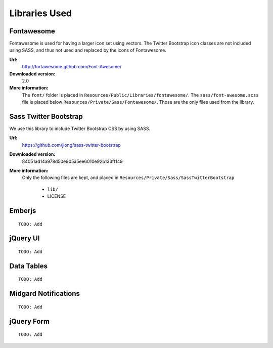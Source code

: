 ==============
Libraries Used
==============

Fontawesome
===========

Fontawesome is used for having a larger icon set using vectors. The Twitter Bootstrap
icon classes are not included using SASS, and thus not used and replaced by the icons
of Fontawesome.

**Url:**
	http://fortawesome.github.com/Font-Awesome/
**Downloaded version:**
	2.0
**More information:**
	The ``font/`` folder is placed in ``Resources/Public/Libraries/fontawesome/``.
	The ``sass/font-awesome.scss`` file is placed below
	``Resources/Private/Sass/Fontawesome/``.
	Those are the only files used from the library.

Sass Twitter Bootstrap
======================

We use this library to include Twitter Bootstrap CSS by using SASS.

**Url:**
	https://github.com/jlong/sass-twitter-bootstrap
**Downloaded version:**
	84051ad14a978d50e905a5ee6010e92b133ff149
**More information:**
	Only the following files are kept, and placed in
	``Resources/Private/Sass/SassTwitterBootstrap``

		* ``lib/``
		* LICENSE

Emberjs
=======

::

	TODO: Add

jQuery UI
=========

::

	TODO: Add

Data Tables
===========

::

	TODO: Add

Midgard Notifications
=====================

::

	TODO: Add

jQuery Form
===========

::

	TODO: Add
